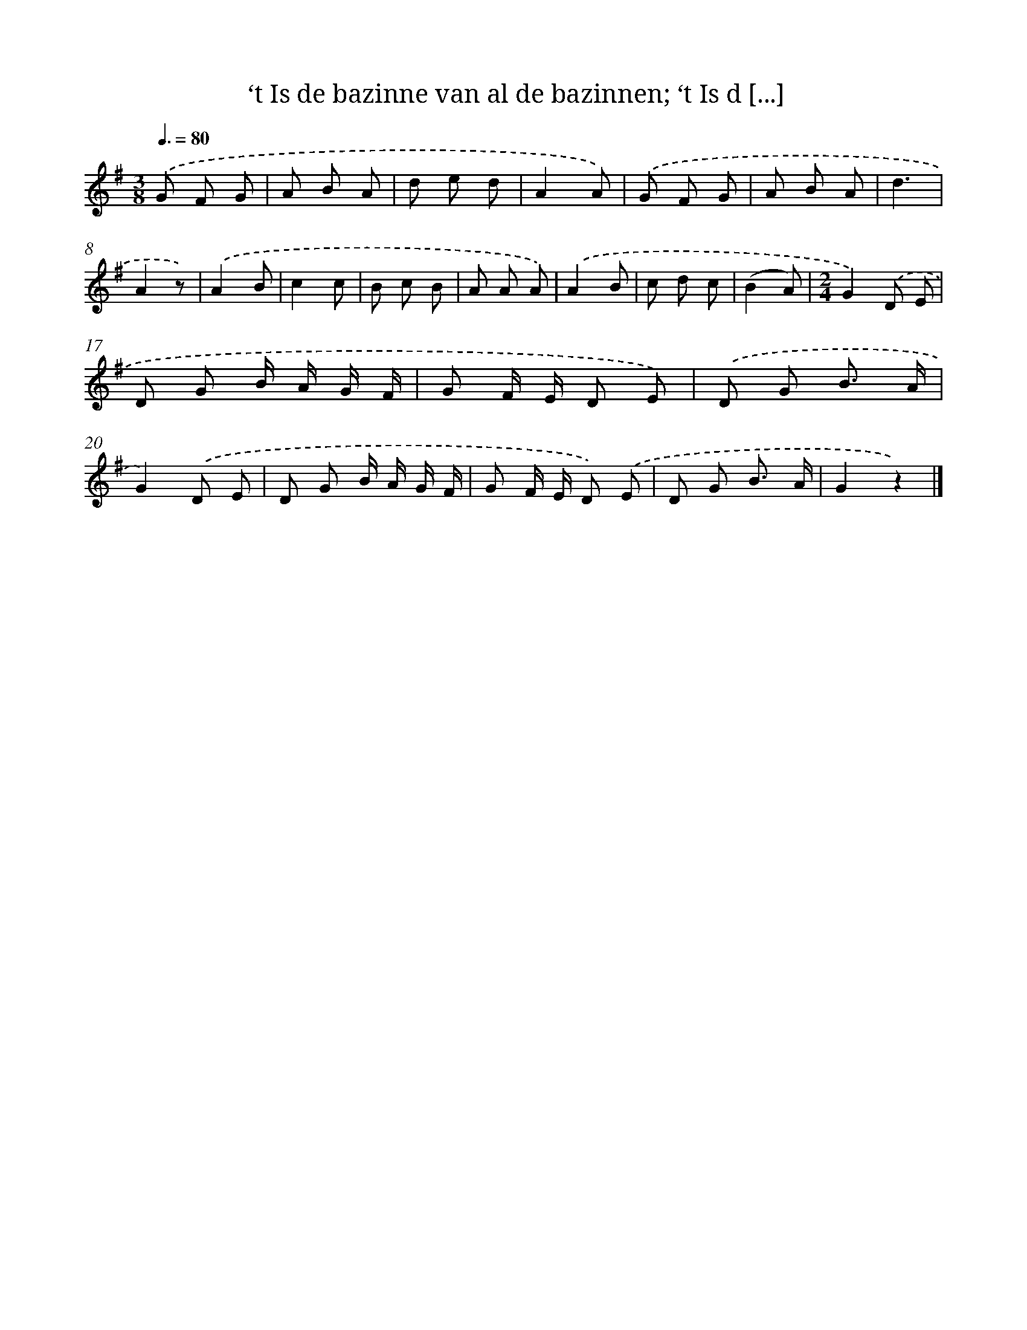 X: 7302
T: ‘t Is de bazinne van al de bazinnen; ‘t Is d [...]
%%abc-version 2.0
%%abcx-abcm2ps-target-version 5.9.1 (29 Sep 2008)
%%abc-creator hum2abc beta
%%abcx-conversion-date 2018/11/01 14:36:36
%%humdrum-veritas 3208022451
%%humdrum-veritas-data 3227219158
%%continueall 1
%%barnumbers 0
L: 1/8
M: 3/8
Q: 3/8=80
K: G clef=treble
.('G F G |
A B A |
d e d |
A2A) |
.('G F G |
A B A |
d3 |
A2z) |
.('A2B |
c2c |
B c B |
A A A) |
.('A2B |
c d c |
(B2A) |
[M:2/4]G2).('D E |
D G B/ A/ G/ F/ |
G F/ E/ D E) |
.('D G B3/ A/ |
G2).('D E |
D G B/ A/ G/ F/ |
G F/ E/ D) .('E |
D G B3/ A/ |
G2z2) |]
